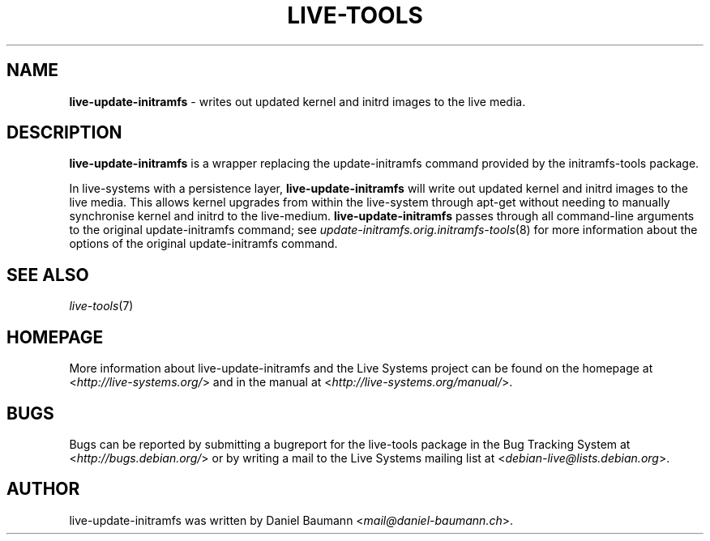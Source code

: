 .\" live-tools(7) - System Support Scripts
.\" Copyright (C) 2006-2013 Daniel Baumann <mail@daniel-baumann.ch>
.\"
.\" This program comes with ABSOLUTELY NO WARRANTY; for details see COPYING.
.\" This is free software, and you are welcome to redistribute it
.\" under certain conditions; see COPYING for details.
.\"
.\"
.TH LIVE\-TOOLS 8 2013\-11\-17 4.0~alpha17-1 "Live Systems Project"

.SH NAME
\fBlive\-update\-initramfs\fR \- writes out updated kernel and initrd images to the live media.

.SH DESCRIPTION
\fBlive\-update\-initramfs\fR is a wrapper replacing the update\-initramfs command provided by the initramfs-tools package.
.PP
In live\-systems with a persistence layer, \fBlive\-update\-initramfs\fR will write out updated kernel and initrd images to the live media. This allows kernel upgrades from within the live\-system through apt\-get without needing to manually synchronise kernel and initrd to the live\-medium. \fBlive\-update\-initramfs\fR passes through all command-line arguments to the original update\-initramfs command; see \fIupdate\-initramfs.orig.initramfs\-tools\fR(8) for more information about the options of the original update\-initramfs command.

.SH SEE ALSO
\fIlive\-tools\fR(7)

.SH HOMEPAGE
More information about live\-update\-initramfs and the Live Systems project can be found on the homepage at <\fIhttp://live-systems.org/\fR> and in the manual at <\fIhttp://live-systems.org/manual/\fR>.

.SH BUGS
Bugs can be reported by submitting a bugreport for the live\-tools package in the Bug Tracking System at <\fIhttp://bugs.debian.org/\fR> or by writing a mail to the Live Systems mailing list at <\fIdebian\-live@lists.debian.org\fR>.

.SH AUTHOR
live\-update\-initramfs was written by Daniel Baumann <\fImail@daniel-baumann.ch\fR>.
